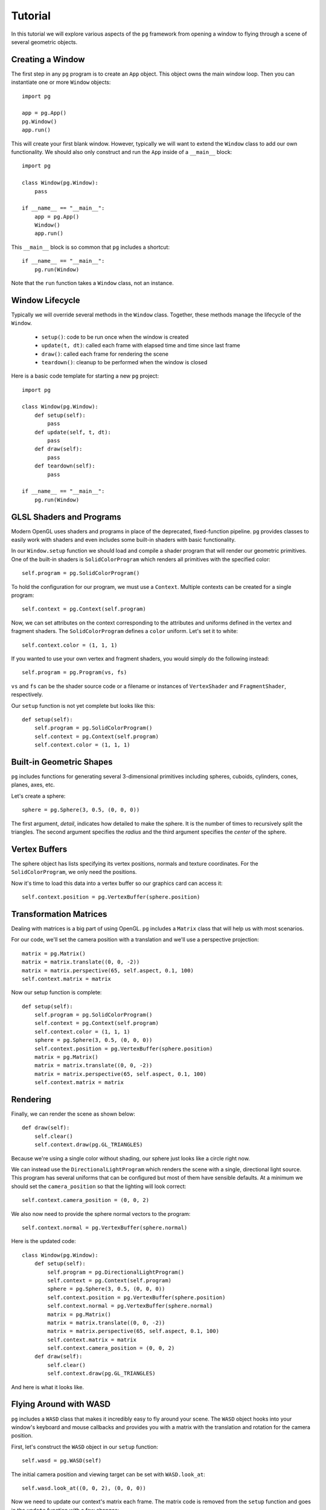 Tutorial
========

In this tutorial we will explore various aspects of the ``pg`` framework from
opening a window to flying through a scene of several geometric objects.

Creating a Window
-----------------

The first step in any ``pg`` program is to create an ``App`` object. This
object owns the main window loop. Then you can instantiate one or more
``Window`` objects::

    import pg

    app = pg.App()
    pg.Window()
    app.run()

This will create your first blank window. However, typically we will want
to extend the ``Window`` class to add our own functionality. We should also
only construct and run the ``App`` inside of a ``__main__`` block::

    import pg

    class Window(pg.Window):
        pass

    if __name__ == "__main__":
        app = pg.App()
        Window()
        app.run()

This ``__main__`` block is so common that ``pg`` includes a shortcut::

    if __name__ == "__main__":
        pg.run(Window)

Note that the ``run`` function takes a ``Window`` class, not an instance.

Window Lifecycle
----------------

Typically we will override several methods in the ``Window`` class. Together,
these methods manage the lifecycle of the ``Window``.

    * ``setup()``: code to be run once when the window is created
    * ``update(t, dt)``: called each frame with elapsed time and time since last frame
    * ``draw()``: called each frame for rendering the scene
    * ``teardown()``: cleanup to be performed when the window is closed

Here is a basic code template for starting a new ``pg`` project::

    import pg

    class Window(pg.Window):
        def setup(self):
            pass
        def update(self, t, dt):
            pass
        def draw(self):
            pass
        def teardown(self):
            pass

    if __name__ == "__main__":
        pg.run(Window)

GLSL Shaders and Programs
-------------------------

Modern OpenGL uses shaders and programs in place of the deprecated,
fixed-function pipeline. ``pg`` provides classes to easily work with shaders
and even includes some built-in shaders with basic functionality.

In our ``Window.setup`` function we should load and compile a shader program
that will render our geometric primitives. One of the built-in shaders is
``SolidColorProgram`` which renders all primitives with the specified color::

    self.program = pg.SolidColorProgram()

To hold the configuration for our program, we must use a ``Context``. Multiple
contexts can be created for a single program::

    self.context = pg.Context(self.program)

Now, we can set attributes on the context corresponding to the attributes and
uniforms defined in the vertex and fragment shaders. The ``SolidColorProgram``
defines a ``color`` uniform. Let's set it to white::

    self.context.color = (1, 1, 1)

If you wanted to use your own vertex and fragment shaders, you would simply
do the following instead::

    self.program = pg.Program(vs, fs)

``vs`` and ``fs`` can be the shader source code or a filename or instances of
``VertexShader`` and ``FragmentShader``, respectively.

Our ``setup`` function is not yet complete but looks like this::

    def setup(self):
        self.program = pg.SolidColorProgram()
        self.context = pg.Context(self.program)
        self.context.color = (1, 1, 1)

Built-in Geometric Shapes
-------------------------

``pg`` includes functions for generating several 3-dimensional primitives
including spheres, cuboids, cylinders, cones, planes, axes, etc.

Let's create a sphere::

    sphere = pg.Sphere(3, 0.5, (0, 0, 0))

The first argument, `detail`, indicates how detailed to make the sphere. It
is the number of times to recursively split the triangles. The second argument
specifies the `radius` and the third argument specifies the `center` of the
sphere.

Vertex Buffers
--------------

The sphere object has lists specifying its vertex positions, normals and
texture coordinates. For the ``SolidColorProgram``, we only need the positions.

Now it's time to load this data into a vertex buffer so our graphics card can
access it::

    self.context.position = pg.VertexBuffer(sphere.position)

Transformation Matrices
-----------------------

Dealing with matrices is a big part of using OpenGL. ``pg`` includes a
``Matrix`` class that will help us with most scenarios.

For our code, we'll set the camera position with a translation and we'll
use a perspective projection::

    matrix = pg.Matrix()
    matrix = matrix.translate((0, 0, -2))
    matrix = matrix.perspective(65, self.aspect, 0.1, 100)
    self.context.matrix = matrix

Now our setup function is complete::

    def setup(self):
        self.program = pg.SolidColorProgram()
        self.context = pg.Context(self.program)
        self.context.color = (1, 1, 1)
        sphere = pg.Sphere(3, 0.5, (0, 0, 0))
        self.context.position = pg.VertexBuffer(sphere.position)
        matrix = pg.Matrix()
        matrix = matrix.translate((0, 0, -2))
        matrix = matrix.perspective(65, self.aspect, 0.1, 100)
        self.context.matrix = matrix

Rendering
---------

Finally, we can render the scene as shown below::

    def draw(self):
        self.clear()
        self.context.draw(pg.GL_TRIANGLES)

Because we're using a single color without shading, our sphere just looks like
a circle right now.

.. image:: images/tutorial1.png

We can instead use the ``DirectionalLightProgram`` which renders the scene
with a single, directional light source. This program has several uniforms
that can be configured but most of them have sensible defaults. At a minimum
we should set the ``camera_position`` so that the lighting will look correct::

    self.context.camera_position = (0, 0, 2)

We also now need to provide the sphere normal vectors to the program::

    self.context.normal = pg.VertexBuffer(sphere.normal)

Here is the updated code::

    class Window(pg.Window):
        def setup(self):
            self.program = pg.DirectionalLightProgram()
            self.context = pg.Context(self.program)
            sphere = pg.Sphere(3, 0.5, (0, 0, 0))
            self.context.position = pg.VertexBuffer(sphere.position)
            self.context.normal = pg.VertexBuffer(sphere.normal)
            matrix = pg.Matrix()
            matrix = matrix.translate((0, 0, -2))
            matrix = matrix.perspective(65, self.aspect, 0.1, 100)
            self.context.matrix = matrix
            self.context.camera_position = (0, 0, 2)
        def draw(self):
            self.clear()
            self.context.draw(pg.GL_TRIANGLES)

And here is what it looks like.

.. image:: images/tutorial2.png

Flying Around with WASD
-----------------------

``pg`` includes a ``WASD`` class that makes it incredibly easy to fly around
your scene. The ``WASD`` object hooks into your window's keyboard and mouse
callbacks and provides you with a matrix with the translation and rotation
for the camera position.

First, let's construct the ``WASD`` object in our ``setup`` function::

    self.wasd = pg.WASD(self)

The initial camera position and viewing target can be set with
``WASD.look_at``::

    self.wasd.look_at((0, 0, 2), (0, 0, 0))

Now we need to update our context's matrix each frame. The matrix code is
removed from the ``setup`` function and goes in the ``update`` function
with a few changes::

    def update(self, t, dt):
        matrix = self.wasd.get_matrix()
        matrix = matrix.perspective(65, self.aspect, 0.1, 100)
        self.context.matrix = matrix
        self.context.camera_position = self.wasd.position

Complete Example
----------------

::

    import pg

    class Window(pg.Window):
        def setup(self):
            self.wasd = pg.WASD(self)
            self.wasd.look_at((0, 0, 2), (0, 0, 0))
            self.program = pg.DirectionalLightProgram()
            self.context = pg.Context(self.program)
            sphere = pg.Sphere(3, 0.5, (0, 0, 0))
            self.context.position = pg.VertexBuffer(sphere.position)
            self.context.normal = pg.VertexBuffer(sphere.normal)
        def update(self, t, dt):
            matrix = self.wasd.get_matrix()
            matrix = matrix.perspective(65, self.aspect, 0.1, 100)
            self.context.matrix = matrix
            self.context.camera_position = self.wasd.position
        def draw(self):
            self.clear()
            self.context.draw(pg.GL_TRIANGLES)

    if __name__ == "__main__":
        pg.run(Window)
